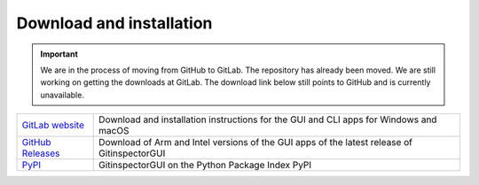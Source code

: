 Download and installation
=========================

.. important::

  We are in the process of moving from GitHub to GitLab. The repository has
  already been moved. We are still working on getting the downloads at GitLab.
  The download link below still points to GitHub and is currently unavailable.

.. list-table::
   :header-rows: 0

   * - `GitLab website <https://gitlab.com/edu-boost/gitinspectorgui>`_
     - Download and installation instructions for the GUI and CLI apps for Windows and macOS
   * - `GitHub Releases <https://github.com/davbeek/gitinspectorgui/releases>`_
     - Download of Arm and Intel versions of the GUI apps of the latest release of GitinspectorGUI
   * - `PyPI <https://pypi.org/project/gitinspectorgui/>`_
     - GitinspectorGUI on the Python Package Index PyPI
